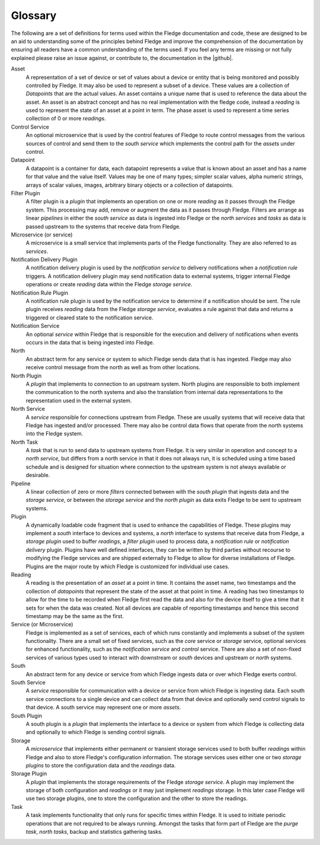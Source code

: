 .. Fledge Glossary

.. |github| raw:: html

    <a href="https://github.com/fledge-iot/fledge">Fledge GitHub repository</a>

********
Glossary
********

The following are a set of definitions for terms used within the Fledge documentation and code, these are designed to be an aid to understanding some of the principles behind Fledge and improve the comprehension of the documentation by ensuring all readers have a common understanding of the terms used. If you feel any terms are missing or not fully explained please raise an issue against, or contribute to, the documentation in the |github|.

Asset
    A representation of a set of device or set of values about a device or entity that is being monitored and possibly controlled by Fledge. It may also be used to represent a subset of a device. These values are a collection of *Datapoints* that are the actual values. An asset contains a unique name that is used to reference the data about the asset. An asset is an abstract concept and has no real implementation with the fledge code, instead a *reading* is used to represent the state of an asset at a point in term. The phase asset is used to represent a time series collection of 0 or more *readings*.

Control Service
    An optional microservice that is used by the control features of Fledge to route control messages from the various sources of control and send them to the *south service* which implements the control path for the *assets* under control.

Datapoint
    A datapoint is a container for data, each datapoint represents a value that is known about an asset and has a name for that value and the value itself. Values may be one of many types; simpler scalar values, alpha numeric strings, arrays of scalar values, images, arbitrary binary objects or a collection of datapoints.

Filter Plugin
    A filter plugin is a *plugin* that implements an operation on one or more *reading* as it passes through the Fledge system. This processing may add, remove or augment the data as it passes through Fledge. Filters are arrange as linear *pipelines* in either the *south service* as data is ingested into Fledge or the *north services* and *tasks* as data is passed upstream to the systems that receive data from Fledge.

Microservice (or service)
    A microservice is a small service that implements parts of the Fledge functionality. They are also referred to as *services*.

Notification Delivery Plugin
    A notification delivery plugin is used by the *notification service* to delivery notifications when a *notification rule* triggers. A notification delivery plugin may send notification data to external systems, trigger internal Fledge operations or create *reading* data within the Fledge *storage service*.

Notification Rule Plugin
    A notification rule plugin is used by the notification service to determine if a notification should be sent. The rule plugin receives *reading* data from the Fledge *storage service*, evaluates a rule against that data and returns a triggered or cleared state to the notification service.

Notification Service
    An optional *service* within Fledge that is responsible for the execution and delivery of notifications when events occurs in the data that is being ingested into Fledge.

North
    An abstract term for any service or system to which Fledge sends data that is has ingested. Fledge may also receive control message from the north as well as from other locations.

North Plugin
    A *plugin* that implements to connection to an upstream system. North plugins are responsible to both implement the communication to the north systems and also the translation from internal data representations to the representation used in the external system.

North Service
    A *service* responsible for connections upstream from Fledge. These are usually systems that will receive data that Fledge has ingested and/or processed. There may also be control data flows that operate from the north systems into the Fledge system.

North Task
    A *task* that is run to send data to upstream systems from Fledge. It is very similar in operation and concept to a *north service*, but differs from a north service in that it does not always run, it is scheduled using a time based schedule and is designed for situation where connection to the upstream system is not always available or desirable.

Pipeline
    A linear collection of zero or more *filters* connected between with the *south plugin* that ingests data and the *storage service*, or between the *storage service* and the *north plugin* as data exits Fledge to be sent to upstream systems.

Plugin
    A dynamically loadable code fragment that is used to enhance the capabilities of Fledge. These plugins may implement a *south* interface to devices and systems, a *north* interface to systems that receive data from Fledge, a *storage plugin* used to buffer *readings*, a *filter plugin* used to process data, a *notification rule* or *notification delivery* plugin. Plugins have well defined interfaces, they can be written by third parties without recourse to modifying the Fledge services and are shipped externally to Fledge to allow for diverse installations of Fledge. Plugins are the major route by which Fledge is customized for individual use cases.

Reading
    A reading is the presentation of an *asset* at a point in time. It contains the asset name, two timestamps and the collection of *datapoints* that represent the state of the asset at that point in time. A reading has two timestamps to allow for the time to be recorded when Fledge first read the data and also for the device itself to give a time that it sets for when the data was created. Not all devices are capable of reporting timestamps and hence this second timestamp may be the same as the first.

Service (or Microservice)
    Fledge is implemented as a set of services, each of which runs constantly and implements a subset of the system functionality. There are a small set of fixed services, such as the *core* service or *storage* service, optional services for enhanced functionality, such as the *notification service* and *control* service. There are also a set of non-fixed services of various types used to interact with downstream or *south* devices and upstream or *north* systems.

South
    An abstract term for any device or service from which Fledge ingests data or over which Fledge exerts control.

South Service
    A *service* responsible for communication with a device or service from which Fledge is ingesting data. Each south service connections to a single device and can collect data from that device and optionally send control signals to that device. A south service may represent one or more *assets*.

South Plugin
    A south plugin is a *plugin* that implements the interface to a device or system from which Fledge is collecting data and optionally to which Fledge is sending control signals.

Storage
    A *microservice* that implements either permanent or transient storage services used to both buffer *readings* within Fledge and also to store Fledge's configuration information. The storage services uses either one or two *storage plugins* to store the configuration data and the *readings* data.

Storage Plugin
    A *plugin* that implements the storage requirements of the Fledge *storage service*. A plugin may implement the storage of both configuration and *readings* or it may just implement *readings* storage. In this later case Fledge will use two storage plugins, one to store the configuration and the other to store the readings.

Task
    A task implements functionality that only runs for specific times within Fledge. It is used to initiate periodic operations that are not required to be always running. Amongst the tasks that form part of Fledge are the *purge task*, *north tasks*, backup and statistics gathering tasks.
